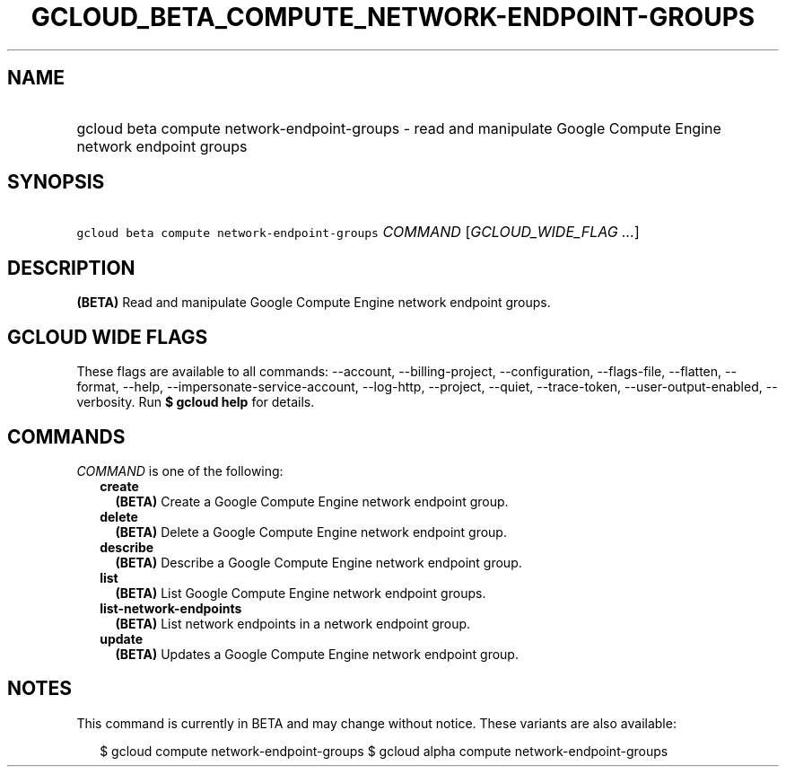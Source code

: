 
.TH "GCLOUD_BETA_COMPUTE_NETWORK\-ENDPOINT\-GROUPS" 1



.SH "NAME"
.HP
gcloud beta compute network\-endpoint\-groups \- read and manipulate Google Compute Engine network endpoint groups



.SH "SYNOPSIS"
.HP
\f5gcloud beta compute network\-endpoint\-groups\fR \fICOMMAND\fR [\fIGCLOUD_WIDE_FLAG\ ...\fR]



.SH "DESCRIPTION"

\fB(BETA)\fR Read and manipulate Google Compute Engine network endpoint groups.



.SH "GCLOUD WIDE FLAGS"

These flags are available to all commands: \-\-account, \-\-billing\-project,
\-\-configuration, \-\-flags\-file, \-\-flatten, \-\-format, \-\-help,
\-\-impersonate\-service\-account, \-\-log\-http, \-\-project, \-\-quiet,
\-\-trace\-token, \-\-user\-output\-enabled, \-\-verbosity. Run \fB$ gcloud
help\fR for details.



.SH "COMMANDS"

\f5\fICOMMAND\fR\fR is one of the following:

.RS 2m
.TP 2m
\fBcreate\fR
\fB(BETA)\fR Create a Google Compute Engine network endpoint group.

.TP 2m
\fBdelete\fR
\fB(BETA)\fR Delete a Google Compute Engine network endpoint group.

.TP 2m
\fBdescribe\fR
\fB(BETA)\fR Describe a Google Compute Engine network endpoint group.

.TP 2m
\fBlist\fR
\fB(BETA)\fR List Google Compute Engine network endpoint groups.

.TP 2m
\fBlist\-network\-endpoints\fR
\fB(BETA)\fR List network endpoints in a network endpoint group.

.TP 2m
\fBupdate\fR
\fB(BETA)\fR Updates a Google Compute Engine network endpoint group.


.RE
.sp

.SH "NOTES"

This command is currently in BETA and may change without notice. These variants
are also available:

.RS 2m
$ gcloud compute network\-endpoint\-groups
$ gcloud alpha compute network\-endpoint\-groups
.RE

